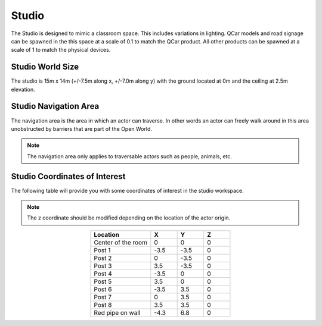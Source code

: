 .. _Studio:

******
Studio
******

The Studio is designed to mimic a classroom space. This includes
variations in lighting. QCar models and road signage can be spawned
in the this space at a scale of 0.1 to match the QCar product. All
other products can be spawned at a scale of 1 to match the physical
devices.

.. image:: ../pictures/studio.png
    :align: center


Studio World Size
==================

The studio is 15m x 14m (+/-7.5m along x, +/-7.0m along y) with
the ground located at 0m and the ceiling at 2.5m elevation.

Studio Navigation Area
========================

The navigation area is the area in which an actor can traverse.
In other words an actor can freely walk around in this area unobstructed by
barriers that are part of the Open World.

.. note::
    The navigation area only applies to traversable actors such as people,
    animals, etc.

.. image:: ../pictures/studio_nav_area.png
    :align: center



Studio Coordinates of Interest
================================

The following table will provide you with some coordinates of interest in the studio workspace.

.. note::
    The z coordinate should be modified depending on the location of the actor origin.

.. table::
    :widths: 25, 11, 11, 11
    :align: center

    ================== ======= ======= =======
    Location           X       Y       Z
    ================== ======= ======= =======
    Center of the room 0       0       0
    Post 1             -3.5    -3.5    0
    Post 2             0       -3.5    0
    Post 3             3.5     -3.5    0
    Post 4             -3.5    0       0
    Post 5             3.5     0       0
    Post 6             -3.5    3.5     0
    Post 7             0       3.5     0
    Post 8             3.5     3.5     0
    Red pipe on wall   -4.3    6.8     0
    ================== ======= ======= =======